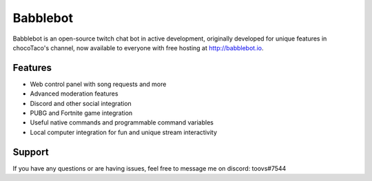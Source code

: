 Babblebot
=========

Babblebot is an open-source twitch chat bot in active development, originally developed for unique features in chocoTaco's channel, now available to everyone with free hosting at http://babblebot.io.

Features
--------

- Web control panel with song requests and more
- Advanced moderation features
- Discord and other social integration
- PUBG and Fortnite game integration
- Useful native commands and programmable command variables
- Local computer integration for fun and unique stream interactivity

Support
-------

If you have any questions or are having issues, feel free to message me on discord: toovs#7544
